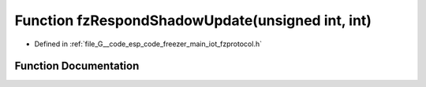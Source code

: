 .. _exhale_function_fzprotocol_8h_1a550d474ec0c3eaddcf160caa180f9915:

Function fzRespondShadowUpdate(unsigned int, int)
=================================================

- Defined in :ref:`file_G__code_esp_code_freezer_main_iot_fzprotocol.h`


Function Documentation
----------------------


.. doxygenfunction:: fzRespondShadowUpdate(unsigned int, int)
